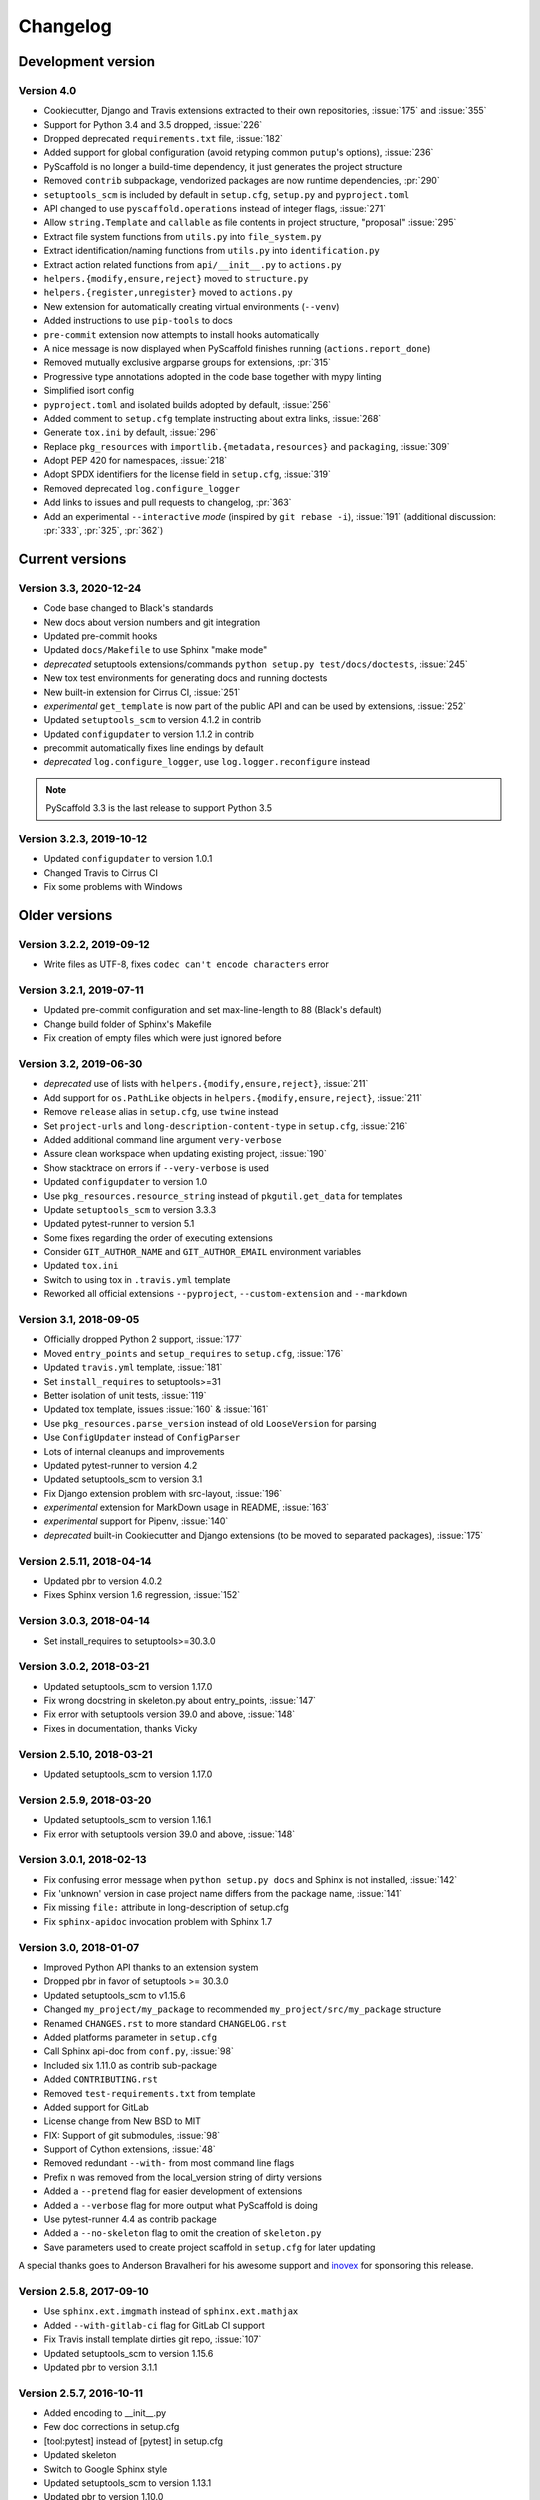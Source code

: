 =========
Changelog
=========

Development version
===================

Version 4.0
-----------

- Cookiecutter, Django and Travis extensions extracted to their own repositories, :issue:`175` and :issue:`355`
- Support for Python 3.4 and 3.5 dropped, :issue:`226`
- Dropped deprecated ``requirements.txt`` file, :issue:`182`
- Added support for global configuration (avoid retyping common ``putup``'s options), :issue:`236`
- PyScaffold is no longer a build-time dependency, it just generates the project structure
- Removed ``contrib`` subpackage, vendorized packages are now runtime dependencies, :pr:`290`
- ``setuptools_scm`` is included by default in ``setup.cfg``, ``setup.py`` and ``pyproject.toml``
- API changed to use ``pyscaffold.operations`` instead of integer flags, :issue:`271`
- Allow ``string.Template`` and ``callable`` as file contents in project structure, "proposal" :issue:`295`
- Extract file system functions from ``utils.py`` into ``file_system.py``
- Extract identification/naming functions from ``utils.py`` into ``identification.py``
- Extract action related functions from ``api/__init__.py`` to ``actions.py``
- ``helpers.{modify,ensure,reject}`` moved to ``structure.py``
- ``helpers.{register,unregister}`` moved to ``actions.py``
- New extension for automatically creating virtual environments (``--venv``)
- Added instructions to use ``pip-tools`` to docs
- ``pre-commit`` extension now attempts to install hooks automatically
- A nice message is now displayed when PyScaffold finishes running (``actions.report_done``)
- Removed mutually exclusive argparse groups for extensions, :pr:`315`
- Progressive type annotations adopted in the code base together with mypy linting
- Simplified isort config
- ``pyproject.toml`` and isolated builds adopted by default, :issue:`256`
- Added comment to ``setup.cfg`` template instructing about extra links, :issue:`268`
- Generate ``tox.ini`` by default, :issue:`296`
- Replace ``pkg_resources`` with ``importlib.{metadata,resources}`` and ``packaging``, :issue:`309`
- Adopt PEP 420 for namespaces, :issue:`218`
- Adopt SPDX identifiers for the license field in ``setup.cfg``, :issue:`319`
- Removed deprecated ``log.configure_logger``
- Add links to issues and pull requests to changelog, :pr:`363`
- Add an experimental ``--interactive`` *mode* (inspired by ``git rebase -i``),
  :issue:`191` (additional discussion: :pr:`333`, :pr:`325`, :pr:`362`)

Current versions
================

Version 3.3, 2020-12-24
-----------------------

- Code base changed to Black's standards
- New docs about version numbers and git integration
- Updated pre-commit hooks
- Updated ``docs/Makefile`` to use Sphinx "make mode"
- *deprecated* setuptools extensions/commands ``python setup.py test/docs/doctests``, :issue:`245`
- New tox test environments for generating docs and running doctests
- New built-in extension for Cirrus CI, :issue:`251`
- *experimental* ``get_template`` is now part of the public API and can be used by extensions, :issue:`252`
- Updated ``setuptools_scm`` to version 4.1.2 in contrib
- Updated ``configupdater`` to version 1.1.2 in contrib
- precommit automatically fixes line endings by default
- *deprecated* ``log.configure_logger``, use ``log.logger.reconfigure`` instead

.. note::

    PyScaffold 3.3 is the last release to support Python 3.5

Version 3.2.3, 2019-10-12
-------------------------

- Updated ``configupdater`` to version 1.0.1
- Changed Travis to Cirrus CI
- Fix some problems with Windows


Older versions
==============

Version 3.2.2, 2019-09-12
-------------------------

- Write files as UTF-8, fixes ``codec can't encode characters`` error

Version 3.2.1, 2019-07-11
-------------------------

- Updated pre-commit configuration and set max-line-length to 88 (Black's default)
- Change build folder of Sphinx's Makefile
- Fix creation of empty files which were just ignored before

Version 3.2, 2019-06-30
-----------------------

- *deprecated* use of lists with ``helpers.{modify,ensure,reject}``, :issue:`211`
- Add support for ``os.PathLike`` objects in ``helpers.{modify,ensure,reject}``, :issue:`211`
- Remove ``release`` alias in ``setup.cfg``, use ``twine`` instead
- Set ``project-urls`` and ``long-description-content-type`` in ``setup.cfg``, :issue:`216`
- Added additional command line argument ``very-verbose``
- Assure clean workspace when updating existing project, :issue:`190`
- Show stacktrace on errors if ``--very-verbose`` is used
- Updated ``configupdater`` to version 1.0
- Use ``pkg_resources.resource_string`` instead of ``pkgutil.get_data`` for templates
- Update ``setuptools_scm`` to version 3.3.3
- Updated pytest-runner to version 5.1
- Some fixes regarding the order of executing extensions
- Consider ``GIT_AUTHOR_NAME`` and ``GIT_AUTHOR_EMAIL`` environment variables
- Updated ``tox.ini``
- Switch to using tox in ``.travis.yml`` template
- Reworked all official extensions ``--pyproject``, ``--custom-extension`` and ``--markdown``

Version 3.1, 2018-09-05
-----------------------

- Officially dropped Python 2 support, :issue:`177`
- Moved ``entry_points`` and ``setup_requires`` to ``setup.cfg``, :issue:`176`
- Updated ``travis.yml`` template, :issue:`181`
- Set ``install_requires`` to setuptools>=31
- Better isolation of unit tests, :issue:`119`
- Updated tox template, issues :issue:`160` & :issue:`161`
- Use ``pkg_resources.parse_version`` instead of old ``LooseVersion`` for parsing
- Use ``ConfigUpdater`` instead of ``ConfigParser``
- Lots of internal cleanups and improvements
- Updated pytest-runner to version 4.2
- Updated setuptools_scm to version 3.1
- Fix Django extension problem with src-layout, :issue:`196`
- *experimental* extension for MarkDown usage in README, :issue:`163`
- *experimental* support for Pipenv, :issue:`140`
- *deprecated* built-in Cookiecutter and Django extensions (to be moved to separated packages), :issue:`175`

Version 2.5.11, 2018-04-14
--------------------------

- Updated pbr to version 4.0.2
- Fixes Sphinx version 1.6 regression, :issue:`152`

Version 3.0.3, 2018-04-14
-------------------------

- Set install_requires to setuptools>=30.3.0

Version 3.0.2, 2018-03-21
-------------------------

- Updated setuptools_scm to version 1.17.0
- Fix wrong docstring in skeleton.py about entry_points, :issue:`147`
- Fix error with setuptools version 39.0 and above, :issue:`148`
- Fixes in documentation, thanks Vicky

Version 2.5.10, 2018-03-21
--------------------------

- Updated setuptools_scm to version 1.17.0

Version 2.5.9, 2018-03-20
-------------------------

- Updated setuptools_scm to version 1.16.1
- Fix error with setuptools version 39.0 and above, :issue:`148`

Version 3.0.1, 2018-02-13
-------------------------

- Fix confusing error message when ``python setup.py docs`` and Sphinx is not installed, :issue:`142`
- Fix 'unknown' version in case project name differs from the package name, :issue:`141`
- Fix missing ``file:`` attribute in long-description of setup.cfg
- Fix ``sphinx-apidoc`` invocation problem with Sphinx 1.7

Version 3.0, 2018-01-07
-----------------------

- Improved Python API thanks to an extension system
- Dropped pbr in favor of setuptools >= 30.3.0
- Updated setuptools_scm to v1.15.6
- Changed ``my_project/my_package`` to recommended ``my_project/src/my_package`` structure
- Renamed ``CHANGES.rst`` to more standard ``CHANGELOG.rst``
- Added platforms parameter in ``setup.cfg``
- Call Sphinx api-doc from ``conf.py``, :issue:`98`
- Included six 1.11.0 as contrib sub-package
- Added ``CONTRIBUTING.rst``
- Removed ``test-requirements.txt`` from template
- Added support for GitLab
- License change from New BSD to MIT
- FIX: Support of git submodules, :issue:`98`
- Support of Cython extensions, :issue:`48`
- Removed redundant ``--with-`` from most command line flags
- Prefix ``n`` was removed from the local_version string of dirty versions
- Added a ``--pretend`` flag for easier development of extensions
- Added a ``--verbose`` flag for more output what PyScaffold is doing
- Use pytest-runner 4.4 as contrib package
- Added a ``--no-skeleton`` flag to omit the creation of ``skeleton.py``
- Save parameters used to create project scaffold in ``setup.cfg`` for later updating

A special thanks goes to Anderson Bravalheri for his awesome support
and `inovex <https://www.inovex.de/en/>`_ for sponsoring this release.

Version 2.5.8, 2017-09-10
-------------------------

- Use ``sphinx.ext.imgmath`` instead of ``sphinx.ext.mathjax``
- Added ``--with-gitlab-ci`` flag for GitLab CI support
- Fix Travis install template dirties git repo, :issue:`107`
- Updated setuptools_scm to version 1.15.6
- Updated pbr to version 3.1.1

Version 2.5.7, 2016-10-11
-------------------------

- Added encoding to __init__.py
- Few doc corrections in setup.cfg
- [tool:pytest] instead of [pytest] in setup.cfg
- Updated skeleton
- Switch to Google Sphinx style
- Updated setuptools_scm to version 1.13.1
- Updated pbr to version 1.10.0

Version 2.5.6, 2016-05-01
-------------------------

- Prefix error message with ERROR:
- Suffix of untagged commits changed from {version}-{hash} to {version}-n{hash}
- Check if package identifier is valid
- Added log level command line flags to the skeleton
- Updated pbr to version 1.9.1
- Updated setuptools_scm to version 1.11.0

Version 2.5.5, 2016-02-26
-------------------------

- Updated pbr to master at 2016-01-20
- Fix sdist installation bug when no git is installed, :issue:`90`

Version 2.5.4, 2016-02-10
-------------------------

- Fix problem with ``fibonacci`` terminal example
- Update setuptools_scm to v1.10.1

Version 2.5.3, 2016-01-16
-------------------------

- Fix classifier metadata (``classifiers`` to ``classifier`` in ``setup.cfg``)

Version 2.5.2, 2016-01-02
-------------------------

- Fix ``is_git_installed``

Version 2.5.1, 2016-01-01
-------------------------

- Fix: Do some sanity checks first before gathering default options
- Updated setuptools_scm to version 1.10.0

Version 2.5, 2015-12-09
-----------------------

- Usage of ``test-requirements.txt`` instead of ``tests_require`` in
  ``setup.py``, :issue:`71`
- Removed ``--with-numpydoc`` flag since this is now included by default with
  ``sphinx.ext.napoleon`` in Sphinx 1.3 and above
- Added small template for unittest
- Fix for the example skeleton file when using namespace packages
- Fix typo in devpi:upload section, :issue:`82`
- Include ``pbr`` and ``setuptools_scm`` in PyScaffold to avoid dependency
  problems, :issue:`71` and :issue:`72`
- Cool logo was designed by Eva Schmücker, :issue:`66`

Version 2.4.4, 2015-10-29
-------------------------

- Fix problem with bad upload of version 2.4.3 to PyPI, :issue:`80`

Version 2.4.3, 2015-10-27
-------------------------

- Fix problem with version numbering if setup.py is not in the root directory, :issue:`76`

Version 2.4.2, 2015-09-16
-------------------------

- Fix version conflicts due to too tight pinning, :issue:`69`

Version 2.4.1, 2015-09-09
-------------------------

- Fix installation with additional requirements ``pyscaffold[ALL]``
- Updated pbr version to 1.7

Version 2.4, 2015-09-02
-----------------------

- Allow different py.test options when invoking with ``py.test`` or
  ``python setup.py test``
- Check if Sphinx is needed and add it to *setup_requires*
- Updated pre-commit plugins
- Replaced pytest-runner by an improved version
- Let pbr do ``sphinx-apidoc``, removed from ``conf.py``, :issue:`65`

.. note::

    Due to the switch to a modified pytest-runner version it is necessary
    to update ``setup.cfg``. Please check the :ref:`example <configuration>`.

Version 2.3, 2015-08-26
-----------------------

- Format of setup.cfg changed due to usage of pbr, :issue:`59`
- Much cleaner setup.py due to usage of pbr, :issue:`59`
- PyScaffold can be easily called from another script, :issue:`58`
- Internally dictionaries instead of namespace objects are used for options, :issue:`57`
- Added a section for devpi in setup.cfg, :issue:`62`

.. note::

    Due to the switch to `pbr <http://docs.openstack.org/developer/pbr/>`_, it
    is necessary to update ``setup.cfg`` according to the new syntax.

Version 2.2.1, 2015-06-18
-------------------------

- FIX: Removed putup console script in setup.cfg template

Version 2.2, 2015-06-01
-----------------------

- Allow recursive inclusion of data files in setup.cfg, :issue:`49`
- Replaced hand-written PyTest runner by `pytest-runner <https://pypi.python.org/pypi/pytest-runner>`_, :issue:`47`
- Improved default README.rst, :issue:`51`
- Use tests/conftest.py instead of tests/__init__.py, :issue:`52`
- Use setuptools_scm for versioning, :issue:`43`
- Require setuptools>=9.0, :issue:`56`
- Do not create skeleton.py during an update, :issue:`55`

.. note::

    Due to the switch to *setuptools_scm* the following changes apply:

    - use ``python setup.py --version`` instead of ``python setup.py version``
    - ``git archive`` can no longer be used for packaging (and was never meant for it anyway)
    - initial tag ``v0.0`` is no longer necessary and thus not created in new projects
    - tags do no longer need to start with *v*

Version 2.1, 2015-04-16
-----------------------

- Use alabaster as default Sphinx theme
- Parameter data_files is now a section in setup.cfg
- Allow definition of extras_require in setup.cfg
- Added a CHANGES.rst file for logging changes
- Added support for cookiecutter
- FIX: Handle an empty Git repository if necessary

Version 2.0.4, 2015-03-17
-------------------------

- Typo and wrong Sphinx usage in the RTD documentation

Version 2.0.3, 2015-03-17
-------------------------

- FIX: Removed misleading `include_package_data` option in setup.cfg
- Allow selection of a proprietary license
- Updated some documentations
- Added -U as short parameter for --update

Version 2.0.2, 2015-03-04
-------------------------

- FIX: Version retrieval with setup.py install
- argparse example for version retrieval in skeleton.py
- FIX: import my_package should be quiet (verbose=False)

Version 2.0.1, 2015-02-27
-------------------------

- FIX: Installation bug under Windows 7

Version 2.0, 2015-02-25
-----------------------

- Split configuration and logic into setup.cfg and setup.py
- Removed .pre from version string (newer PEP 440)
- FIX: Sphinx now works if package name does not equal project name
- Allow namespace packages with --with-namespace
- Added a skeleton.py as a console_script template
- Set `v0.0` as initial tag to support PEP440 version inference
- Integration of the Versioneer functionality into setup.py
- Usage of `data_files` configuration instead of `MANIFEST.in`
- Allow configuration of `package_data` in `setup.cfg`
- Link from Sphinx docs to AUTHORS.rst

Version 1.4, 2014-12-16
-----------------------

- Added numpydoc flag --with-numpydoc
- Fix: Add django to requirements if --with-django
- Fix: Don't overwrite index.rst during update

Version 1.3.2, 2014-12-02
-------------------------

- Fix: path of Travis install script

Version 1.3.1, 2014-11-24
-------------------------

- Fix: --with-tox tuple bug, :issue:`28`

Version 1.3, 2014-11-17
-----------------------

- Support for Tox (https://tox.readthedocs.org/)
- flake8: exclude some files
- Usage of UTF8 as file encoding
- Fix: create non-existent files during update
- Fix: unit tests on MacOS
- Fix: unit tests on Windows
- Fix: Correct version when doing setup.py install

Version 1.2, 2014-10-13
-----------------------

- Support pre-commit hooks (http://pre-commit.com/)

Version 1.1, 2014-09-29
-----------------------

- Changed COPYING to LICENSE
- Support for all licenses from http://choosealicense.com/
- Fix: Allow update of license again
- Update to Versioneer 0.12

Version 1.0, 2014-09-05
-----------------------

- Fix when overwritten project has a git repository
- Documentation updates
- License section in Sphinx
- Django project support with --with-django flag
- Travis project support with --with-travis flag
- Replaced sh with own implementation
- Fix: new `git describe` version to PEP440 conversion
- conf.py improvements
- Added source code documentation
- Fix: Some Python 2/3 compatibility issues
- Support for Windows
- Dropped Python 2.6 support
- Some classifier updates

Version 0.9, 2014-07-27
-----------------------

- Documentation updates due to RTD
- Added a --force flag
- Some cleanups in setup.py

Version 0.8, 2014-07-25
-----------------------

- Update to Versioneer 0.10
- Moved sphinx-apidoc from setup.py to conf.py
- Better support for `make html`

Version 0.7, 2014-06-05
-----------------------

- Added Python 3.4 tests and support
- Flag --update updates only some files now
- Usage of setup_requires instead of six code

Version 0.6.1, 2014-05-15
-------------------------

- Fix: Removed six dependency in setup.py

Version 0.6, 2014-05-14
-----------------------

- Better usage of six
- Return non-zero exit status when doctests fail
- Updated README
- Fixes in Sphinx Makefile

Version 0.5, 2014-05-02
-----------------------

- Simplified some Travis tests
- Nicer output in case of errors
- Updated PyScaffold's own setup.py
- Added --junit_xml and --coverage_xml/html option
- Updated .gitignore file

Version 0.4.1, 2014-04-27
-------------------------

- Problem fixed with pytest-cov installation

Version 0.4, 2014-04-23
-----------------------

- PEP8 and PyFlakes fixes
- Added --version flag
- Small fixes and cleanups

Version 0.3, 2014-04-18
-----------------------

- PEP8 fixes
- More documentation
- Added update feature
- Fixes in setup.py

Version 0.2, 2014-04-15
-----------------------

- Checks when creating the project
- Fixes in COPYING
- Usage of sh instead of GitPython
- PEP8 fixes
- Python 3 compatibility
- Coverage with Coverall.io
- Some more unittests

Version 0.1.2, 2014-04-10
-------------------------

- Bugfix in Manifest.in
- Python 2.6 problems fixed

Version 0.1.1, 2014-04-10
-------------------------

- Unittesting with Travis
- Switch to string.Template
- Minor bugfixes

Version 0.1, 2014-04-03
-----------------------

- First release
